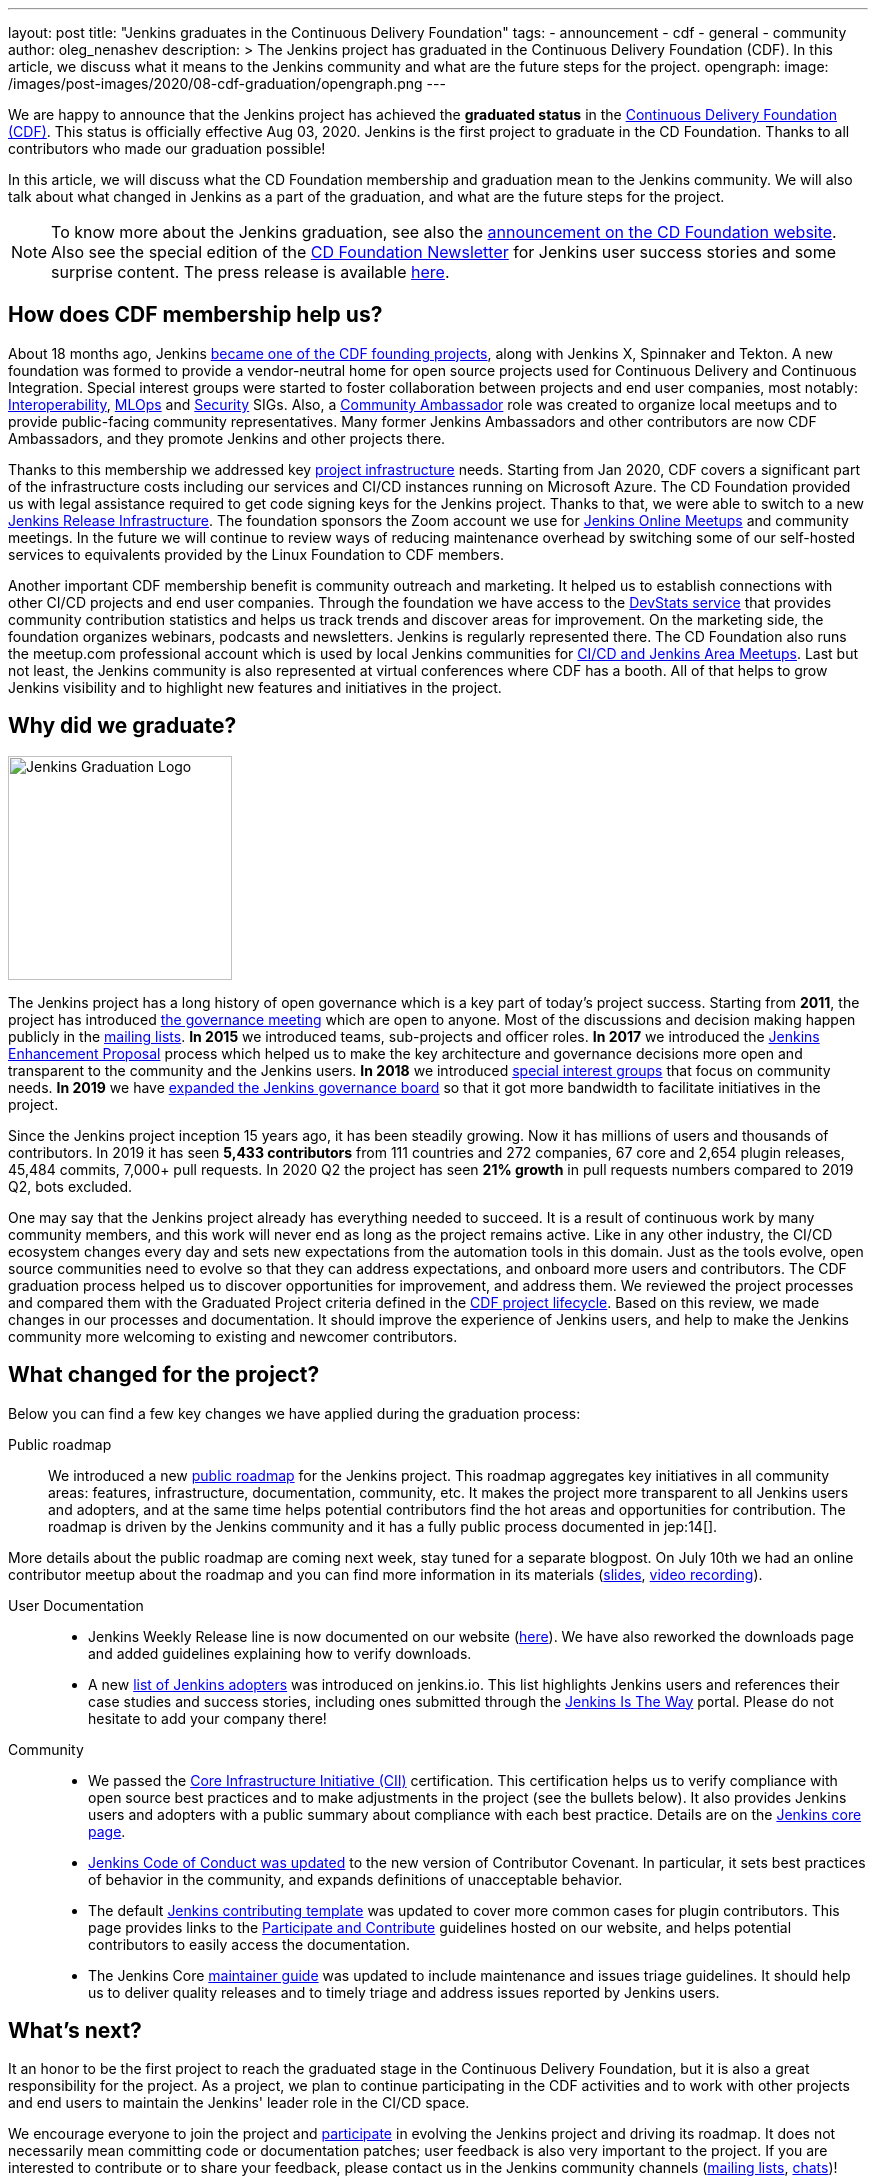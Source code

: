 ---
layout: post
title: "Jenkins graduates in the Continuous Delivery Foundation"
tags:
- announcement
- cdf
- general
- community
author: oleg_nenashev
description: >
  The Jenkins project has graduated in the Continuous Delivery Foundation (CDF).
  In this article, we discuss what it means to the Jenkins community and what are the future steps for the project.
opengraph:
  image: /images/post-images/2020/08-cdf-graduation/opengraph.png
---

We are happy to announce that the Jenkins project has achieved the **graduated status** in
the link:https://cd.foundation/[Continuous Delivery Foundation (CDF)].
This status is officially effective Aug 03, 2020.
Jenkins is the first project to graduate in the CD Foundation.
Thanks to all contributors who made our graduation possible!

In this article, we will discuss what the CD Foundation membership and graduation mean to the Jenkins community.
We will also talk about what changed in Jenkins as a part of the graduation,
and what are the future steps for the project.

NOTE: To know more about the Jenkins graduation,
see also the link:https://cd.foundation/announcement/2020/08/04/cd-foundation-announces-jenkins-graduation/[announcement on the CD Foundation website].
Also see the special edition of the link:https://cd.foundation/stay-connected/newsletter-archive/cdf-newsletter-august2020/[CD Foundation Newsletter] for Jenkins user success stories and some surprise content.
The press release is available link:https://www.prnewswire.com/news-releases/cd-foundation-announces-jenkins-graduation-301105709.html[here].

== How does CDF membership help us?

About 18 months ago, Jenkins link:/blog/2019/03/12/cdf-launch/[became one of the CDF founding projects], along with Jenkins X, Spinnaker and Tekton.
A new foundation was formed to provide a vendor-neutral home for open source projects used for Continuous Delivery and Continuous Integration.
Special interest groups were started to foster collaboration between projects and end user companies,
most notably: 
link:https://github.com/cdfoundation/sig-interoperability[Interoperability],
link:https://github.com/cdfoundation/sig-mlops[MLOps] and
link:https://github.com/cdfoundation/sig-security[Security] SIGs.
Also, a link:https://cd.foundation/ambassador-program-overview-application/[Community Ambassador] role was created to organize local meetups and to provide public-facing community representatives.
Many former Jenkins Ambassadors and other contributors are now CDF Ambassadors, and they promote Jenkins and other projects there.

Thanks to this membership we addressed key link:/projects/infrastructure/[project infrastructure] needs.
Starting from Jan 2020, CDF covers a significant part of the infrastructure costs
including our services and CI/CD instances running on Microsoft Azure.
The CD Foundation provided us with legal assistance required to get code signing keys for the Jenkins project.
Thanks to that, we were able to switch to a new link:https://github.com/jenkins-infra/release[Jenkins Release Infrastructure].
The foundation sponsors the Zoom account we use for link:/events/online-meetup/[Jenkins Online Meetups] and community meetings.
In the future we will continue to review ways of reducing maintenance overhead by switching some of our self-hosted services to equivalents provided by the Linux Foundation to CDF members.

Another important CDF membership benefit is community outreach and marketing. 
It helped us to establish connections with other CI/CD projects and end user companies.
Through the foundation we have access to the link:https://jenkins.devstats.cd.foundation/[DevStats service]
that provides community contribution statistics and helps us track trends and discover areas for improvement.
On the marketing side, the foundation organizes webinars, podcasts and newsletters.
Jenkins is regularly represented there.
The CD Foundation also runs the meetup.com professional account which is used by local Jenkins communities for
link:/projects/jam/[CI/CD and Jenkins Area Meetups].
Last but not least, the Jenkins community is also represented at virtual conferences where CDF has a booth.
All of that helps to grow Jenkins visibility and to highlight new features and initiatives in the project.

== Why did we graduate?

image::/images/logos/graduation/graduation.png[alt="Jenkins Graduation Logo", float=right, width="224px"]

The Jenkins project has a long history of open governance which is a key part of today's project success.
Starting from **2011**, the project has introduced link:/project/governance-meeting/[the governance meeting] which are open to anyone.
Most of the discussions and decision making happen publicly in the link:/mailing-lists/[mailing lists].
**In 2015** we introduced teams, sub-projects and officer roles.
**In 2017** we introduced the link:https://github.com/jenkinsci/jep[Jenkins Enhancement Proposal] process which helped us to make the key architecture and governance decisions more open and transparent to the community and the Jenkins users.
**In 2018** we introduced link:/sigs[special interest groups] that focus on community needs.
**In 2019** we have link:/blog/2019/12/16/board-election-results/[expanded the Jenkins governance board]
so that it got more bandwidth to facilitate initiatives in the project.

Since the Jenkins project inception 15 years ago, it has been steadily growing.
Now it has millions of users and thousands of contributors.
In 2019 it has seen **5,433 contributors** from 111 countries and 272 companies,
67 core and 2,654 plugin releases,
45,484 commits, 7,000+ pull requests.
In 2020 Q2 the project has seen **21% growth** in pull requests numbers compared to 2019 Q2, bots excluded.


One may say that the Jenkins project already has everything needed to succeed.
It is a result of continuous work by many community members,
and this work will never end as long as the project remains active.
Like in any other industry, the CI/CD ecosystem changes every day and sets new expectations from the automation tools in this domain.
Just as the tools evolve, open source communities need to evolve so that they can address expectations, and onboard more users and contributors.
The CDF graduation process helped us to discover opportunities for improvement,
and address them.
We reviewed the project processes and compared them with the Graduated Project criteria defined in the link:https://github.com/cdfoundation/toc/blob/master/PROJECT_LIFECYCLE.md[CDF project lifecycle].
Based on this review, we made changes in our processes and documentation.
It should improve the experience of Jenkins users,
and help to make the Jenkins community more welcoming to existing and newcomer contributors.

== What changed for the project?

Below you can find a few key changes we have applied during the graduation process:

Public roadmap::

We introduced a new link:/project/roadmap/[public roadmap] for the Jenkins project.
This roadmap aggregates key initiatives in all community areas: features, infrastructure, documentation, community, etc.
It makes the project more transparent to all Jenkins users and adopters,
and at the same time helps potential contributors find the hot areas and opportunities for contribution.
The roadmap is driven by the Jenkins community and it has a fully public process documented in jep:14[].

More details about the public roadmap are coming next week, stay tuned for a separate blogpost.
On July 10th we had an online contributor meetup about the roadmap 
and you can find more information in its materials
(link:https://docs.google.com/presentation/d/1_T2nZhP1WS2Fw0OLVAJV14Ke6nEsqBjLcdAHiygCmNs/edit?usp=sharing[slides], link:https://www.youtube.com/watch?v=ldWBY5BdQ5I[video recording]).

User Documentation::

* Jenkins Weekly Release line is now documented on our website (link:/download/weekly/[here]).
  We have also reworked the downloads page and added guidelines explaining how to verify downloads.
* A new link:/project/adopters[list of Jenkins adopters] was introduced on jenkins.io.
  This list highlights Jenkins users and references their case studies and success stories,
  including ones submitted through the link:/blog/2020/04/30/jenkins-is-the-way/[Jenkins Is The Way] portal.
  Please do not hesitate to add your company there!

Community::

* We passed the link:https://www.coreinfrastructure.org/[Core Infrastructure Initiative (CII)] certification.
  This certification helps us to verify compliance with open source best practices
  and to make adjustments in the project (see the bullets below).
  It also provides Jenkins users and adopters with a public summary about compliance with each best practice.
  Details are on the link:https://bestpractices.coreinfrastructure.org/en/projects/3538[Jenkins core page].
* link:https://www.jenkins.io/project/conduct/[Jenkins Code of Conduct was updated]
  to the new version of Contributor Covenant.
  In particular, it sets best practices of behavior in the community, and expands definitions of unacceptable behavior.
* The default link:https://github.com/jenkinsci/.github/blob/master/CONTRIBUTING.md[Jenkins contributing template] was updated to cover more common cases for plugin contributors.
  This page provides links to the link:/participate[Participate and Contribute] guidelines hosted on our website,
  and helps potential contributors to easily access the documentation.
* The Jenkins Core link:https://github.com/jenkinsci/jenkins/blob/master/docs/MAINTAINERS.adoc[maintainer guide] was updated to include maintenance and issues triage guidelines.
  It should help us to deliver quality releases and to timely triage and address issues reported by Jenkins users.

== What's next?

It an honor to be the first project to reach the graduated stage in the Continuous Delivery Foundation, 
but it is also a great responsibility for the project.
As a project, we plan to continue participating in the CDF activities and to work with other projects and end users to maintain the Jenkins' leader role in the CI/CD space.

We encourage everyone to join the project and link:/participate/[participate] in evolving the Jenkins project and driving its roadmap.
It does not necessarily mean committing code or documentation patches; 
user feedback is also very important to the project.
If you are interested to contribute or to share your feedback,
please contact us in the Jenkins community channels (link:/mailing-lists[mailing lists], link:/chat[chats])!

== Acknowledgements

CDF graduation work was a major effort in the Jenkins community.
Congratulations and thanks to the dozens of contributors who made our graduation possible.
I would like to thank
link:https://github.com/slide[Alex Earl],
link:https://github.com/alyssat[Alyssa Tong],
link:https://github.com/dlorenc[Dan Lorenc],
link:https://github.com/daniel-beck[Daniel Beck],
link:https://github.com/jeffret-b[Jeff Thompson],
link:https://github.com/markyjackson-taulia[Marky Jackson],
link:https://github.com/markewaite[Mark Waite],
link:https://github.com/olblak[Olivier Vernin],
link:https://github.com/timja[Tim Jacomb],
link:https://github.com/tracymiranda[Tracy Miranda],
link:https://github.com/uhafner[Ullrich Hafner],
link:https://github.com/wadeck[Wadeck Follonier],
and all other contributors who helped with reviews and provided their feedback!

Also thanks to the Continuous Delivery Foundation marketing team (Jacqueline Salinas, Jesse Casman and Roxanne Joncas) for their work on promoting the Jenkins project and, specifically, its graduation.

== About the Continuous Delivery Foundation

image::/images/sponsors/cdf.png[alt="CDF Logo", float=right, width="164px"]

The link:https://cd.foundation[Continuous Delivery Foundation (CDF)] serves as the vendor-neutral home of many of the fastest-growing projects for continuous delivery, including Jenkins, Jenkins X, Tekton, and Spinnaker,
as well as fosters collaboration between the industry’s top developers, end users and vendors to further continuous delivery best practices.
The CDF is part of the Linux Foundation, a nonprofit organization.
For more information about the foundation, please visit link:https://cd.foundation[its website].

== More information

To know more about the Jenkins graduation in the Continuous Delivery Foundation,
see the link:https://cd.foundation/announcement/2020/08/04/cd-foundation-announces-jenkins-graduation/[announcement on the CD Foundation website].
Also see the special edition of the link:https://cd.foundation/stay-connected/newsletter-archive/cdf-newsletter-august2020/[CD Foundation Newsletter] for Jenkins user success stories and some surprise content.
The press release is available link:https://www.prnewswire.com/news-releases/cd-foundation-announces-jenkins-graduation-301105709.html[here].
